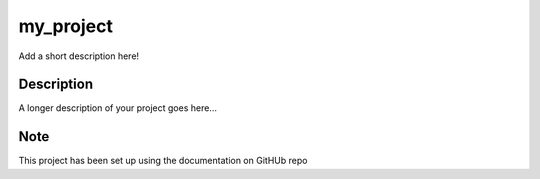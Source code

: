 ==========
my_project
==========


Add a short description here!


Description
===========

A longer description of your project goes here...


Note
====

This project has been set up using the documentation on GitHUb repo